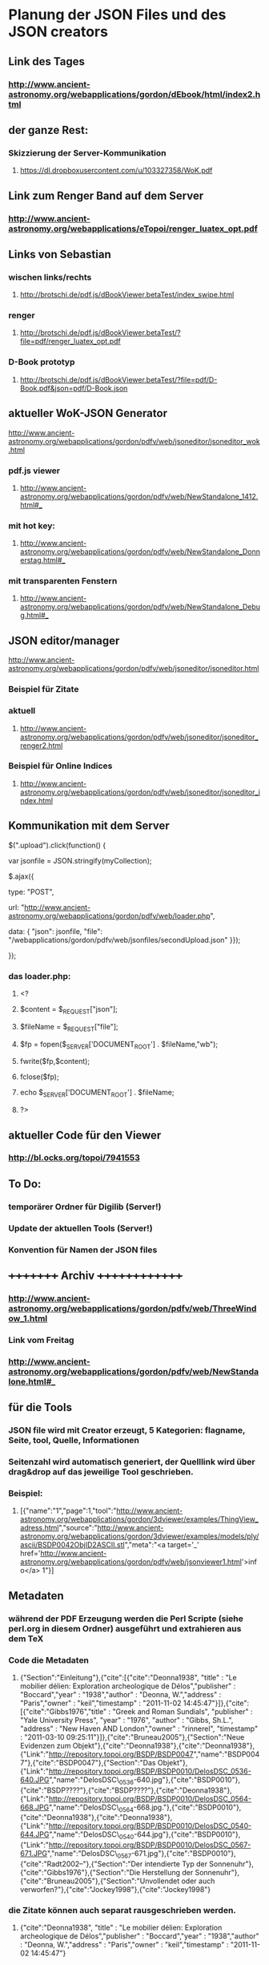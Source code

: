 * Planung der JSON Files und des JSON creators

** Link des Tages
*** http://www.ancient-astronomy.org/webapplications/gordon/dEbook/html/index2.html

** der ganze Rest:
*** Skizzierung der Server-Kommunikation
***** https://dl.dropboxusercontent.com/u/103327358/WoK.pdf

** Link zum Renger Band auf dem Server
*** http://www.ancient-astronomy.org/webapplications/eTopoi/renger_luatex_opt.pdf

**   Links von Sebastian
***  wischen links/rechts
**** http://brotschi.de/pdf.js/dBookViewer.betaTest/index_swipe.html
***  renger
**** http://brotschi.de/pdf.js/dBookViewer.betaTest/?file=pdf/renger_luatex_opt.pdf
***  D-Book prototyp
**** http://brotschi.de/pdf.js/dBookViewer.betaTest/?file=pdf/D-Book.pdf&json=pdf/D-Book.json

**  aktueller WoK-JSON Generator
**** http://www.ancient-astronomy.org/webapplications/gordon/pdfv/web/jsoneditor/jsoneditor_wok.html
*** pdf.js viewer
**** http://www.ancient-astronomy.org/webapplications/gordon/pdfv/web/NewStandalone_1412.html#_
*** mit hot key:
**** http://www.ancient-astronomy.org/webapplications/gordon/pdfv/web/NewStandalone_Donnerstag.html#_
*** mit transparenten Fenstern
**** http://www.ancient-astronomy.org/webapplications/gordon/pdfv/web/NewStandalone_Debug.html#_
**  JSON editor/manager
**** http://www.ancient-astronomy.org/webapplications/gordon/pdfv/web/jsoneditor/jsoneditor.html
*** Beispiel für Zitate
*** aktuell
**** http://www.ancient-astronomy.org/webapplications/gordon/pdfv/web/jsoneditor/jsoneditor_renger2.html

*** Beispiel für Online Indices
**** http://www.ancient-astronomy.org/webapplications/gordon/pdfv/web/jsoneditor/jsoneditor_index.html

** Kommunikation mit dem Server
***** $(".upload").click(function() {
***** var jsonfile = JSON.stringify(myCollection);
***** $.ajax({
***** type: "POST",
***** url: "http://www.ancient-astronomy.org/webapplications/gordon/pdfv/web/loader.php",
***** data: { "json": jsonfile, "file": "/webapplications/gordon/pdfv/web/jsonfiles/secondUpload.json" }});
***** });

*** das loader.php:
***** <?
***** $content = $_REQUEST["json"];
***** $fileName = $_REQUEST["file"];
***** $fp = fopen($_SERVER['DOCUMENT_ROOT'] . $fileName,"wb");
***** fwrite($fp,$content);
***** fclose($fp);
***** echo $_SERVER['DOCUMENT_ROOT'] . $fileName;
***** ?>



** aktueller Code für den Viewer
*** http://bl.ocks.org/topoi/7941553

** To Do:
*** temporärer Ordner für Digilib (Server!)
*** Update der aktuellen Tools (Server!)
*** Konvention für Namen der JSON files

** +++++++++   Archiv   ++++++++++++++
*** http://www.ancient-astronomy.org/webapplications/gordon/pdfv/web/ThreeWindow_1.html

*** Link vom Freitag
*** http://www.ancient-astronomy.org/webapplications/gordon/pdfv/web/NewStandalone.html#_


** für die Tools
*** JSON file wird mit Creator erzeugt, 5 Kategorien:  flagname, Seite, tool, Quelle, Informationen
*** Seitenzahl wird automatisch generiert, der Quelllink wird über drag&drop auf das jeweilige Tool geschrieben.
*** Beispiel:

**** [{"name":"1","page":1,"tool":"http://www.ancient-astronomy.org/webapplications/gordon/3dviewer/examples/ThingView_adress.html","source":"http://www.ancient-astronomy.org/webapplications/gordon/3dviewer/examples/models/ply/ascii/BSDP0042ObjID2ASCII.stl","meta":"<a target='_' href='http://www.ancient-astronomy.org/webapplications/gordon/pdfv/web/jsonviewer1.html'>info</a>  1"}]

** Metadaten
*** während der PDF Erzeugung werden die Perl Scripte (siehe perl.org in diesem Ordner) ausgeführt und extrahieren aus dem TeX
*** Code die Metadaten
***** {"Section":"Einleitung"},{"cite":[{"cite":"Deonna1938", "title" : "Le mobilier délien: Exploration archeologique de Délos","publisher" : "Boccard","year" : "1938","author" : "Deonna, W.","address" : "Paris","owner" : "keil","timestamp" : "2011-11-02 14:45:47"}]},{"cite":[{"cite":"Gibbs1976","title" : "Greek and Roman Sundials",  "publisher" : "Yale University Press",  "year" : "1976",  "author" : "Gibbs, Sh.L.",  "address" : "New Haven AND London","owner" : "rinnerel", "timestamp" : "2011-03-10 09:25:11"}]},{"cite":"Bruneau2005"},{"Section":"Neue Evidenzen zum Objekt"},{"cite":"Deonna1938"},{"cite":"Deonna1938"},{"Link":"http://repository.topoi.org/BSDP/BSDP0047","name":"BSDP0047"},{"cite":"BSDP0047"},{"Section":"Das Objekt"},{"Link":"http://repository.topoi.org/BSDP/BSDP0010/DelosDSC_0536-640.JPG","name":"DelosDSC\_0536-640.jpg"},{"cite":"BSDP0010"},{"cite":"BSDP????"},{"cite":"BSDP????"},{"cite":"Deonna1938"},{"Link":"http://repository.topoi.org/BSDP/BSDP0010/DelosDSC_0564-668.JPG","name":"DelosDSC\_0564-668.jpg."},{"cite":"BSDP0010"},{"cite":"Deonna1938"},{"cite":"Deonna1938"},{"Link":"http://repository.topoi.org/BSDP/BSDP0010/DelosDSC_0540-644.JPG","name":"DelosDSC\_0540-644.jpg"},{"cite":"BSDP0010"},{"Link":"http://repository.topoi.org/BSDP/BSDP0010/DelosDSC_0567-671.JPG","name":"DelosDSC\_0567-671.jpg"},{"cite":"BSDP0010"},{"cite":"Radt2002--"},{"Section":"Der intendierte Typ der Sonnenuhr"},{"cite":"Gibbs1976"},{"Section":"Die Herstellung der Sonnenuhr"},{"cite":"Bruneau2005"},{"Section":"Unvollendet oder auch verworfen?"},{"cite":"Jockey1998"},{"cite":"Jockey1998"}    
    
*** die Zitate können auch separat rausgeschrieben werden.
***** {"cite":"Deonna1938", "title" : "Le mobilier délien: Exploration archeologique de Délos","publisher" : "Boccard","year" : "1938","author" : "Deonna, W.","address" : "Paris","owner" : "keil","timestamp" : "2011-11-02 14:45:47"}
  
